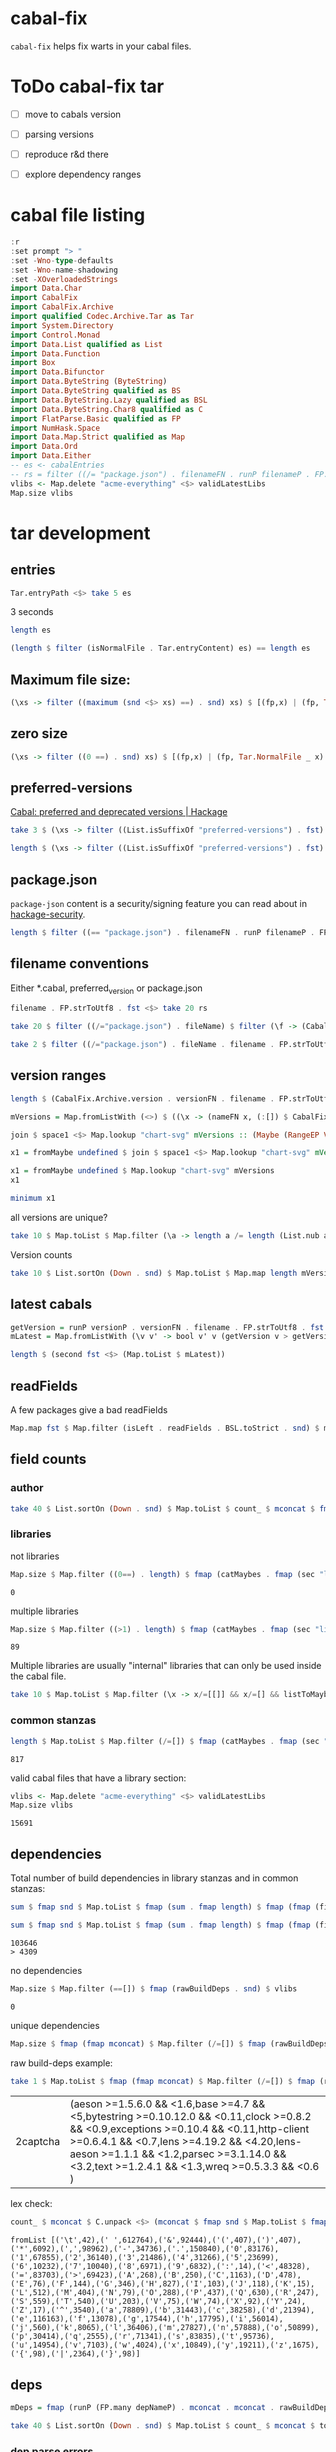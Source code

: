 * cabal-fix

[[https://hackage.haskell.org/package/cabal-fixes][https://img.shields.io/hackage/v/cabal-fix.svg]]
[[https://github.com/tonyday567/cabal-fixes/actions?query=workflow%3Ahaskell-ci][https://github.com/tonyday567/cabal-fix/workflows/haskell-ci/badge.svg]]

~cabal-fix~ helps fix warts in your cabal files.

* ToDo cabal-fix tar
:LOGBOOK:
CLOCK: [2023-09-03 Sun 14:18]
:END:

- [ ] move to cabals version
- [ ] parsing versions

- [ ] reproduce r&d there
- [ ] explore dependency ranges

* cabal file listing

#+begin_src haskell :results output
:r
:set prompt "> "
:set -Wno-type-defaults
:set -Wno-name-shadowing
:set -XOverloadedStrings
import Data.Char
import CabalFix
import CabalFix.Archive
import qualified Codec.Archive.Tar as Tar
import System.Directory
import Control.Monad
import Data.List qualified as List
import Data.Function
import Box
import Data.Bifunctor
import Data.ByteString (ByteString)
import Data.ByteString qualified as BS
import Data.ByteString.Lazy qualified as BSL
import Data.ByteString.Char8 qualified as C
import FlatParse.Basic qualified as FP
import NumHask.Space
import Data.Map.Strict qualified as Map
import Data.Ord
import Data.Either
-- es <- cabalEntries
-- rs = filter ((/= "package.json") . filenameFN . runP filenameP . FP.strToUtf8 . fst) $ (\xs -> filter (not . (List.isSuffixOf "preferred-versions") . fst) xs) $ [(fp,bs) | (fp, Tar.NormalFile bs _) <- (\e -> (Tar.entryPath e, Tar.entryContent e)) <$> es]
vlibs <- Map.delete "acme-everything" <$> validLatestLibs
Map.size vlibs
#+end_src

#+RESULTS:
: [1 of 2] Compiling CabalFix         ( src/CabalFix.hs, interpreted ) [Source file changed]
: Ok, two modules loaded.
: >
: >
: > >
: 15691

* tar development
** entries
#+begin_src haskell :results output
Tar.entryPath <$> take 5 es
#+end_src

#+RESULTS:
: ["iconv/0.2/iconv.cabal","Crypto/3.0.3/Crypto.cabal","HDBC/1.0.1/HDBC.cabal","HDBC-odbc/1.0.1.0/HDBC-odbc.cabal","HDBC-postgresql/1.0.1.0/HDBC-postgresql.cabal"]


3 seconds

#+begin_src haskell :results output
length es
#+end_src

#+RESULTS:
: 310933


#+begin_src haskell :results output
(length $ filter (isNormalFile . Tar.entryContent) es) == length es
#+end_src

#+RESULTS:
: True

** Maximum file size:

#+begin_src haskell :results output
(\xs -> filter ((maximum (snd <$> xs) ==) . snd) xs) $ [(fp,x) | (fp, Tar.NormalFile _ x) <- (\e -> (Tar.entryPath e, Tar.entryContent e)) <$> es]
#+end_src

#+RESULTS:
: [("acme-everything/2018.11.18/acme-everything.cabal",261865)]

** zero size

#+begin_src haskell :results output
(\xs -> filter ((0 ==) . snd) xs) $ [(fp,x) | (fp, Tar.NormalFile _ x) <- (\e -> (Tar.entryPath e, Tar.entryContent e)) <$> es]
#+end_src

#+RESULTS:
: [("lzma/preferred-versions",0),("signal/preferred-versions",0),("peyotls-codec/preferred-versions",0),("th-orphans/preferred-versions",0),("GPipe/preferred-versions",0),("GPipe/preferred-versions",0),("base-orphans/preferred-versions",0),("MailchimpSimple/preferred-versions",0),("warp/preferred-versions",0),("table-layout/preferred-versions",0),("d3d11binding/preferred-versions",0),("shakespeare-sass/preferred-versions",0),("kawhi/preferred-versions",0),("hip/preferred-versions",0),("lowgl/preferred-versions",0),("lowgl/preferred-versions",0),("NetSNMP/preferred-versions",0),("xml-conduit/preferred-versions",0),("penrose/preferred-versions",0),("aeson-diff/preferred-versions",0),("milena/preferred-versions",0),("hruby/preferred-versions",0),("hruby/preferred-versions",0),("parsec/preferred-versions",0),("qchas/preferred-versions",0),("monadiccp/preferred-versions",0),("preprocessor-tools/preferred-versions",0),("line-bot-sdk/preferred-versions",0),("debug-dump/preferred-versions",0),("microlens-process/preferred-versions",0),("doldol/preferred-versions",0),("doldol/preferred-versions",0),("tensorflow-core-ops/preferred-versions",0),("bitwise-enum/preferred-versions",0),("bitwise-enum/preferred-versions",0),("simple-cabal/preferred-versions",0),("zip/preferred-versions",0),("shake-plus/preferred-versions",0),("tasty-html/preferred-versions",0),("logict/preferred-versions",0),("hw-kafka-client/preferred-versions",0),("geojson/preferred-versions",0),("dialogue/preferred-versions",0),("scalendar/preferred-versions",0)]

** preferred-versions

[[https://hackage.haskell.org/package/Cabal/preferred][Cabal: preferred and deprecated versions | Hackage]]

#+begin_src haskell :results output
take 3 $ (\xs -> filter ((List.isSuffixOf "preferred-versions") . fst) xs) $ [(fp,bs) | (fp, Tar.NormalFile bs _) <- (\e -> (Tar.entryPath e, Tar.entryContent e)) <$> es]
#+end_src

#+RESULTS:
: [("ADPfusion/preferred-versions","ADPfusion <0.4.0.0 || >0.4.0.0"),("AesonBson/preferred-versions","AesonBson <0.2.0 || >0.2.0 && <0.2.1 || >0.2.1"),("BiobaseXNA/preferred-versions","BiobaseXNA <0.9.1.0 || >0.9.1.0")]

#+begin_src haskell :results output
length $ (\xs -> filter ((List.isSuffixOf "preferred-versions") . fst) xs) $ [(fp,bs) | (fp, Tar.NormalFile bs _) <- (\e -> (Tar.entryPath e, Tar.entryContent e)) <$> es]
#+end_src

#+RESULTS:
: 3280

** package.json

=package-json= content is a security/signing feature you can read about in [[https://github.com/haskell/hackage-security/blob/master/README.md][hackage-security]].

#+begin_src haskell :results output
length $ filter ((== "package.json") . filenameFN . runP filenameP . FP.strToUtf8 . fst) $ filter (not . (List.isSuffixOf "preferred-versions") . fst) $ [(fp,bs) | (fp, Tar.NormalFile bs _) <- (\e -> (Tar.entryPath e, Tar.entryContent e)) <$> es]
#+end_src

#+RESULTS:
: 134994

** filename conventions

Either *.cabal, preferred_version or package.json

#+begin_src haskell :results output
filename . FP.strToUtf8 . fst <$> take 20 rs
#+end_src

#+RESULTS:
: [FileName {name = "iconv", version = "0.2", fileName = "iconv.cabal"},FileName {name = "Crypto", version = "3.0.3", fileName = "Crypto.cabal"},FileName {name = "HDBC", version = "1.0.1", fileName = "HDBC.cabal"},FileName {name = "HDBC-odbc", version = "1.0.1.0", fileName = "HDBC-odbc.cabal"},FileName {name = "HDBC-postgresql", version = "1.0.1.0", fileName = "HDBC-postgresql.cabal"},FileName {name = "HDBC-sqlite3", version = "1.0.1.0", fileName = "HDBC-sqlite3.cabal"},FileName {name = "darcs-graph", version = "0.1", fileName = "darcs-graph.cabal"},FileName {name = "hask-home", version = "2006.3.23", fileName = "hask-home.cabal"},FileName {name = "hmp3", version = "1.1", fileName = "hmp3.cabal"},FileName {name = "lambdabot", version = "4.0", fileName = "lambdabot.cabal"},FileName {name = "parsedate", version = "2006.6.4", fileName = "parsedate.cabal"},FileName {name = "plugins", version = "1.0", fileName = "plugins.cabal"},FileName {name = "zlib", version = "0.2", fileName = "zlib.cabal"},FileName {name = "bzlib", version = "0.2", fileName = "bzlib.cabal"},FileName {name = "libxml", version = "0.1", fileName = "libxml.cabal"},FileName {name = "xslt", version = "0.1", fileName = "xslt.cabal"},FileName {name = "hxweb", version = "0.1", fileName = "hxweb.cabal"},FileName {name = "HGL", version = "3.1", fileName = "HGL.cabal"},FileName {name = "GLUT", version = "2.0", fileName = "GLUT.cabal"},FileName {name = "HUnit", version = "1.1", fileName = "HUnit.cabal"}]

#+begin_src haskell :results output
take 20 $ filter ((/="package.json") . fileName) $ filter (\f -> (CabalFix.Archive.name f <> ".cabal") /= (fileName f)) $ filename . FP.strToUtf8 . fst <$> rs
#+end_src

#+RESULTS:
: []

#+begin_src haskell :results output
take 2 $ filter ((/="package.json") . fileName . filename . FP.strToUtf8 . fst) $ rs
#+end_src

** version ranges

#+begin_src haskell :results output
length $ (CabalFix.Archive.version . versionFN . filename . FP.strToUtf8 . fst) <$> rs
#+end_src

#+RESULTS:
: 134994

#+begin_src haskell :results output
mVersions = Map.fromListWith (<>) $ ((\x -> (nameFN x, (:[]) $ CabalFix.Archive.version (versionFN x))) . filename . FP.strToUtf8 . fst) <$> rs
#+end_src

#+RESULTS:

#+begin_src haskell :results output
join $ space1 <$> Map.lookup "chart-svg" mVersions :: (Maybe (RangeEP Version))
#+end_src

#+RESULTS:
: Just (RangeEP {rangeEP = Range Version [0,0,1] Version [0,5,1,0], lowerEP = Opened, upperEP = Opened})

#+begin_src haskell :results output
x1 = fromMaybe undefined $ join $ space1 <$> Map.lookup "chart-svg" mVersions :: (RangeEP Version)
#+end_src

#+RESULTS:

#+begin_src haskell :results output
x1 = fromMaybe undefined $ Map.lookup "chart-svg" mVersions
x1
#+end_src

#+RESULTS:
: [Version [0,5,1,0],Version [0,5,0,0],Version [0,4,1,1],Version [0,4,1,0],Version [0,4,0],Version [0,3,3],Version [0,3,2],Version [0,3,1],Version [0,3,0],Version [0,2,3],Version [0,2,2],Version [0,2,1],Version [0,2,0],Version [0,1,3],Version [0,1,2],Version [0,1,1],Version [0,1,0],Version [0,0,3],Version [0,0,2],Version [0,0,1]]

#+begin_src haskell :results output
minimum x1
#+end_src

#+RESULTS:
: Version [0,0,1]

**** all versions are unique?

#+begin_src haskell :results output
take 10 $ Map.toList $ Map.filter (\a -> length a /= length (List.nub a)) mVersions
#+end_src

#+RESULTS:
: []

**** Version counts

#+begin_src haskell :results output
take 10 $ List.sortOn (Down . snd) $ Map.toList $ Map.map length mVersions
#+end_src

#+RESULTS:
: [("haskoin-store",293),("git-annex",278),("hlint",221),("yesod-core",213),("warp",201),("purescript",200),("egison",190),("hakyll",190),("pandoc",187),("persistent",184)]

** latest cabals

#+begin_src haskell :results output
getVersion = runP versionP . versionFN . filename . FP.strToUtf8 . fst
mLatest = Map.fromListWith (\v v' -> bool v' v (getVersion v > getVersion v')) $ (\x -> (nameFN . filename . FP.strToUtf8 . fst $ x, x)) <$> rs
#+end_src

#+RESULTS:

#+begin_src haskell :results output
length $ (second fst <$> (Map.toList $ mLatest))
#+end_src

#+RESULTS:
: 17445

** readFields

A few packages give a bad readFields

#+begin_src haskell :results output
Map.map fst $ Map.filter (isLeft . readFields . BSL.toStrict . snd) $ mLatest -- readFields
#+end_src

#+RESULTS:
: fromList [("DSTM","DSTM/0.1.2/DSTM.cabal"),("control-monad-exception-mtl","control-monad-exception-mtl/0.10.3/control-monad-exception-mtl.cabal"),("ds-kanren","ds-kanren/0.2.0.1/ds-kanren.cabal"),("metric","metric/0.2.0/metric.cabal"),("phasechange","phasechange/0.1/phasechange.cabal"),("smartword","smartword/0.0.0.5/smartword.cabal")]

#+RESULTS:





** field counts
*** author

#+begin_src haskell :results output
take 40 $ List.sortOn (Down . snd) $ Map.toList $ count_ $ mconcat $ fmap snd $ Map.toList $ Map.map (mconcat . fmap author . snd) vlls
#+end_src

#+RESULTS:
: [("Brendan Hay",529),("Nikita Volkov <nikita.y.volkov@mail.ru>",148),("Tom Sydney Kerckhove",119),("Andrew Martin",110),("Edward A. Kmett",99),("OleksandrZhabenko",88),("Henning Thielemann <haskell@henning-thielemann.de>",87),("Michael Snoyman",83),("Daniel Firth",80),("M Farkas-Dyck",79),("Vanessa McHale",75),("Vincent Hanquez <vincent@snarc.org>",63),("Chris Martin",61),("Oleg Grenrus <oleg.grenrus@iki.fi>",59),("Renzo Carbonara",57),("Michael Snoyman <michael@snoyman.com>",52),("Tony Morris <\202\135\199\157u\203\153s\196\177\201\185\201\185o\201\175\202\135@\215\159\215\159\199\157\202\158s\201\144\201\165>",50),("I\195\177aki Garc\195\173a Etxebarria",48),("chessai",48),("Fumiaki Kinoshita",47),("John Ky",46),("Ian Duncan",45),("Chris Done",42),("Athan Clark",39),("Chris Penner",36),("Jeremy Shaw",35),("Kazu Yamamoto <kazu@iij.ad.jp>",35),("Bryan O'Sullivan <bos@serpentine.com>",34),("Herbert Valerio Riedel",34),("John Wiegley",34),("Torsten Schmits",34),("Marco Zocca",33),("Jakub Waszczuk",32),("Jinjing Wang",32),("Rohan Drape",32),("HirotomoMoriwaki<philopon.dependence@gmail.com>",31),("James Cook <mokus@deepbondi.net>",31),("Jonathan Fischoff",31),("Justin Le",30),("Obsidian Systems LLC",30)]

*** libraries

not libraries

#+begin_src haskell :exports both
Map.size $ Map.filter ((0==) . length) $ fmap (catMaybes . fmap (sec "library") . snd) vlls
#+end_src

#+RESULTS:
: 0

multiple libraries

#+begin_src haskell :exports both
Map.size $ Map.filter ((>1) . length) $ fmap (catMaybes . fmap (sec "library") . snd) vlls
#+end_src

#+RESULTS:
: 89

Multiple libraries are usually "internal" libraries that can only be used inside the cabal file.

#+begin_src haskell :results output
take 10 $ Map.toList $ Map.filter (\x -> x/=[[]] && x/=[] && listToMaybe x /= Just []) $ fmap (fmap (fmap secName) . fmap fst . catMaybes . fmap (sec "library") . snd) vlls
#+end_src

#+RESULTS:
: [("LiterateMarkdown",[[("name","converter")]]),("attoparsec",[[("name","attoparsec-internal")],[]]),("balkon",[[("name","balkon-internal")],[]]),("buffet",[[("name","buffet-internal")]]),("cabal-fmt",[[("name","version-interval")],[("name","cabal-fmt-internal")]]),("cuckoo",[[("name","random-internal")],[]]),("dhrun",[[("name","dhrun-lib")]]),("escoger",[[("name","escoger-lib")]]),("ghc-plugs-out",[[("name","no-op-plugin")],[("name","undefined-init-plugin")],[("name","undefined-solve-plugin")],[("name","undefined-stop-plugin")],[("name","call-count-plugin")]]),("hackage-cli",[[("name","cabal-revisions")]])]

*** common stanzas

#+begin_src haskell :exports both
length $ Map.toList $ Map.filter (/=[]) $ fmap (catMaybes . fmap (sec "common")) $ fmap snd vlls
#+end_src

#+RESULTS:
: 817

valid cabal files that have a library section:

#+begin_src haskell :exports both
vlibs <- Map.delete "acme-everything" <$> validLatestLibs
Map.size vlibs
#+end_src

#+RESULTS:
: 15691

** dependencies

Total number of build dependencies in library stanzas and in common stanzas:

#+begin_src haskell :results output :exports both
sum $ fmap snd $ Map.toList $ fmap (sum . fmap length) $ fmap (fmap (fieldValues "build-depends")) $ Map.filter (/=[]) $ fmap (fmap snd . catMaybes . fmap (sec "library") . snd) vlibs

sum $ fmap snd $ Map.toList $ fmap (sum . fmap length) $ fmap (fmap (fieldValues "build-depends")) $ Map.filter (/=[]) $ fmap (fmap snd . catMaybes . fmap (sec "common") . snd) vlibs
#+end_src

#+RESULTS:
: 103646
: > 4309


no dependencies

#+begin_src haskell :exports both
Map.size $ Map.filter (==[]) $ fmap (rawBuildDeps . snd) $ vlibs
#+end_src

#+RESULTS:
: 0

unique dependencies

#+begin_src haskell
Map.size $ fmap (fmap mconcat) $ Map.filter (/=[]) $ fmap (rawBuildDeps . snd) $ vlibs
#+end_src

#+RESULTS:
: 15691


raw build-deps example:

#+begin_src haskell :exports both
take 1 $ Map.toList $ fmap (fmap mconcat) $ Map.filter (/=[]) $ fmap (rawBuildDeps . snd) $ vlibs
#+end_src

#+RESULTS:
| 2captcha | (aeson >=1.5.6.0 && <1.6,base >=4.7 && <5,bytestring >=0.10.12.0 && <0.11,clock >=0.8.2 && <0.9,exceptions >=0.10.4 && <0.11,http-client >=0.6.4.1 && <0.7,lens >=4.19.2 && <4.20,lens-aeson >=1.1.1 && <1.2,parsec >=3.1.14.0 && <3.2,text >=1.2.4.1 && <1.3,wreq >=0.5.3.3 && <0.6 ) |

lex check:

#+begin_src haskell :exports both
count_ $ mconcat $ C.unpack <$> (mconcat $ fmap snd $ Map.toList $ fmap (fmap mconcat) $ Map.filter (/=[]) $ fmap (rawBuildDeps . snd) $ vlibs)
#+end_src

#+RESULTS:
: fromList [('\t',42),(' ',612764),('&',92444),('(',407),(')',407),('*',6092),(',',98962),('-',34736),('.',150840),('0',83176),('1',67855),('2',36140),('3',21486),('4',31266),('5',23699),('6',10232),('7',10040),('8',6971),('9',6832),(':',14),('<',48328),('=',83703),('>',69423),('A',268),('B',250),('C',1163),('D',478),('E',76),('F',144),('G',346),('H',827),('I',103),('J',118),('K',15),('L',512),('M',404),('N',79),('O',288),('P',437),('Q',630),('R',247),('S',559),('T',540),('U',203),('V',75),('W',74),('X',92),('Y',24),('Z',17),('^',3540),('a',78809),('b',31443),('c',38258),('d',21394),('e',116163),('f',13078),('g',17544),('h',17795),('i',56014),('j',560),('k',8065),('l',36406),('m',27827),('n',57888),('o',50899),('p',30414),('q',2555),('r',71341),('s',83835),('t',95736),('u',14954),('v',7103),('w',4024),('x',10849),('y',19211),('z',1675),('{',98),('|',2364),('}',98)]

** deps

#+begin_src haskell :results output
mDeps = fmap (runP (FP.many depNameP) . mconcat . mconcat . rawBuildDeps . snd) vlibs
#+end_src

#+begin_src haskell :results output
take 40 $ List.sortOn (Down . snd) $ Map.toList $ count_ $ mconcat $ toList mDeps
#+end_src

#+RESULTS:
: [("base",14790),("bytestring",4308),("containers",3690),("text",3682),("mtl",2576),("transformers",2168),("aeson",1849),("time",1339),("vector",1311),("directory",1217),("filepath",1141),("template-haskell",1100),("deepseq",1008),("unordered-containers",978),("lens",900),("binary",747),("array",730),("hashable",721),("exceptions",684),("attoparsec",654),("process",613),("stm",576),("http-types",568),("random",556),("network",533),("parsec",523),("QuickCheck",472),("data-default",465),("async",405),("primitive",392),("conduit",390),("http-client",383),("amazonka-core",362),("ghc-prim",357),("semigroups",340),("split",325),("monad-control",311),("scientific",300),("wai",291),("resourcet",285)]


*** dep parse errors

#+begin_src haskell :results output
take 2 $ Map.toList $ Map.filter (/="") $ fmap (mconcat . mconcat . rawBuildDeps . snd) $ Map.filter (isLeft . runParserEither' (depPs') . mconcat . mconcat . rawBuildDeps . snd) vlibs
#+end_src

#+RESULTS:
: [("CV","base >= 4 && < 6,parallel > 3.1,array >= 0.2.0.0,directory >= 1 && < 2,mtl >= 1.1.0,carray >= 0.1.5,QuickCheck >= 2.1,containers >= 0.2,storable-complex,binary >= 0.5,deepseq >= 1.1,bindings-DSL >= 1.0.14 && < 1.1,vector >= 0.7.0.1 && < 1.1,lazysmallcheck >= 0.5 && < 1,parallel-io    >= 0.3.2 && < 0.3.3,storable-tuple >= 0.0.2 && <= 1,mwc-random >= 0.12.0.0,primitive  >= 0.4.1, filepath >= 1.3.0.0 && < 1.4"),("Cabal","Cabal-syntax ^>= 3.10,array      >= 0.4.0.1  && < 0.6,base       >= 4.9      && < 5,bytestring >= 0.10.0.0 && < 0.12,containers >= 0.5.0.0  && < 0.7,deepseq    >= 1.3.0.1  && < 1.5,directory  >= 1.2      && < 1.4,filepath   >= 1.3.0.1  && < 1.5,pretty     >= 1.1.1    && < 1.2,process    >= 1.2.1.0  && < 1.7,time       >= 1.4.0.1  && < 1.13transformers (>= 0.3      && < 0.4) || (>=0.4.1.0 && <0.7),mtl           >= 2.1      && < 2.4,text         (>= 1.2.3.0  && < 1.3) || (>= 2.0 && < 2.1),parsec        >= 3.1.13.0 && < 3.2")]

#+begin_src haskell :results output
FP.runParser depPs' "base >= 4 && < 6,parallel > 3.1,array >= 0.2.0.0,directory >= 1 && < 2,mtl >= 1.1.0,carray >= 0.1.5,QuickCheck >= 2.1,containers >= 0.2,storable-complex,binary >= 0.5,deepseq >= 1.1,bindings-DSL >= 1.0.14 && < 1.1,vector >= 0.7.0.1 && < 1.1,lazysmallcheck >= 0.5 && < 1,parallel-io    >= 0.3.2 && < 0.3.3,storable-tuple >= 0.0.2 && <= 1,mwc-random >= 0.12.0.0,primitive  >= 0.4.1, filepath >= 1.3.0.0 && < 1.4"
#+end_src

#+RESULTS:
: OK [Dep' {dep' = "base", depRange' = Just (Left (DepRange "4" "6"))},Dep' {dep' = "parallel", depRange' = Just (Right "> 3.1")},Dep' {dep' = "array", depRange' = Just (Left (DepLower "0.2.0.0"))},Dep' {dep' = "directory", depRange' = Just (Left (DepRange "1" "2"))},Dep' {dep' = "mtl", depRange' = Just (Left (DepLower "1.1.0"))},Dep' {dep' = "carray", depRange' = Just (Left (DepLower "0.1.5"))},Dep' {dep' = "QuickCheck", depRange' = Just (Left (DepLower "2.1"))},Dep' {dep' = "containers", depRange' = Just (Left (DepLower "0.2"))},Dep' {dep' = "storable-complex", depRange' = Just (Right "")},Dep' {dep' = "binary", depRange' = Just (Left (DepLower "0.5"))},Dep' {dep' = "deepseq", depRange' = Just (Left (DepLower "1.1"))},Dep' {dep' = "bindings-DSL", depRange' = Just (Left (DepRange "1.0.14" "1.1"))},Dep' {dep' = "vector", depRange' = Just (Left (DepRange "0.7.0.1" "1.1"))},Dep' {dep' = "lazysmallcheck", depRange' = Just (Left (DepRange "0.5" "1"))},Dep' {dep' = "parallel-io", depRange' = Just (Left (DepRange "0.3.2" "0.3.3"))},Dep' {dep' = "storable-tuple", depRange' = Just (Left (DepLower "0.0.2"))}] "&& <= 1,mwc-random >= 0.12.0.0,primitive  >= 0.4.1, filepath >= 1.3.0.0 && < 1.4"


#+begin_src haskell :results output
take 4 $ Map.toList $ fmap (second (mconcat . mconcat . rawBuildDeps)) $ Map.filter (isLeft . (runParserEither (FP.many depNameP)) . mconcat . mconcat . rawBuildDeps . snd) vlibs

#+end_src

#+RESULTS:
: []

#+begin_src haskell :results output :exports both
deps = fmap (fromRight undefined . parseDeps . mconcat . mconcat . rawBuildDeps . snd) vlibs
Map.size deps
sum $ Map.elems $ fmap length deps
#+end_src

#+RESULTS:
#+begin_example
<interactive>:619:36-44: error: [GHC-88464]
    Variable not in scope: parseDeps :: ByteString -> Either a0 b
    Suggested fix:
      Perhaps use one of these:
        ‘parseDep’ (line 1002), ‘parseDepFL’ (line 328)
<interactive>:620:10-13: error: [GHC-88464]
    Variable not in scope: deps :: Map.Map k0 a0
    Suggested fix:
      Perhaps use one of these:
        ‘dep’ (line 899), ‘eps’ (imported from NumHask.Space),
        ‘depP’ (line 934)
<interactive>:621:31-34: error: [GHC-88464]
    Variable not in scope: deps :: Map.Map k0 (t0 a0)
    Suggested fix:
      Perhaps use one of these:
        ‘dep’ (line 899), ‘eps’ (imported from NumHask.Space),
        ‘depP’ (line 934)
#+end_example

#+begin_src haskell :results output :exports both
take 3 $ Map.toList deps
#+end_src

#+RESULTS:
: [("2captcha",["aeson","base","bytestring","clock","exceptions","http-client","lens","lens-aeson","parsec","text","wreq"]),("3dmodels",["base","attoparsec","bytestring","linear","packer"]),("AAI",["base"])]

packages with the most dependencies:

#+begin_src haskell :exports both
take 20 $ List.sortOn (Down . snd) $ fmap (second length) $ Map.toList deps
#+end_src

#+RESULTS:
| yesod-platform  | 132 |
| hackport        | 127 |
| planet-mitchell | 109 |
| raaz            | 104 |
| hevm            |  84 |
| sockets         |  82 |
| btc-lsp         |  71 |
| too-many-cells  |  70 |
| ghcide          |  69 |
| pandoc          |  68 |
| cachix          |  67 |
| sprinkles       |  67 |
| emanote         |  64 |
| freckle-app     |  64 |
| pantry-tmp      |  64 |
| taffybar        |  63 |
| neuron          |  61 |
| project-m36     |  61 |
| NGLess          |  60 |
| stack           |  59 |

dependees

#+begin_src haskell :exports both
fmap (take 20) $ fmap (List.sortOn (Down . snd)) $ fmap Map.toList $ S.fold count $ S.concatMap S.fromList $ S.fromList $ fmap snd $ Map.toList deps
#+end_src

#+RESULTS:
| base                 | 14709 |
| bytestring           |  5399 |
| text                 |  4969 |
| containers           |  4712 |
| mtl                  |  3473 |
| transformers         |  3069 |
| aeson                |  2021 |
| time                 |  1932 |
| vector               |  1797 |
| directory            |  1608 |
| filepath             |  1532 |
| template-haskell     |  1456 |
| unordered-containers |  1388 |
| deepseq              |  1248 |
| lens                 |  1175 |
| binary               |   932 |
| hashable             |   930 |
| array                |   889 |
| exceptions           |   855 |
| process              |   851 |


All the dependees found:

#+begin_src haskell :exports both
bdnames <- fmap (fmap fst) $ fmap Map.toList $ S.fold count $ S.concatMap S.fromList $ S.fromList $ fmap snd $ Map.toList deps

length bdnames
#+end_src

#+RESULTS:
: > 5873

*** dependency name errors

dependees not in the cabal index:

#+begin_src haskell :results output :exports both
length $ filter (not . (`elem` (Map.keys vlibs))) bdnames

take 10 $ filter (not . (`elem` (Map.keys vlibs))) bdnames

#+end_src

#+RESULTS:
: 233
: > ["Codec-Compression-LZF","Consumer","DOM","DebugTraceHelpers","FieldTrip","FindBin","HJavaScript","HTTP-Simple","Imlib","LRU"]

excluding these:

#+begin_src haskell :results output :exports both
depsExclude = filter (not . (`elem` (Map.keys vlibs))) bdnames
vdeps = fmap (filter (not . (`elem` depsExclude))) deps
Map.size vdeps
sum $ fmap snd $ Map.toList $ fmap length vdeps
#+end_src

#+RESULTS:
:
: > 14779
: 106238

*** potential error sources

- [X] error 1 - commas can be inside braces

- [ ] error 2 - plain old dodgy depends
  acme-everything, cabal, deprecated packages

- [ ] error 3 - multiple build-depends in one stanza

- [ ] error 4 - cpp & conditionals

- [ ] error 5 - packages not on Hackage

   cardano
   "This library requires quite a few exotic dependencies from the cardano realm which aren't necessarily on hackage nor stackage. The dependencies are listed in stack.yaml, make sure to also include those for importing cardano-transactions." ~ https://raw.githubusercontent.com/input-output-hk/cardano-haskell/d80bdbaaef560b8904a828197e3b94e667647749/snapshots/cardano-1.24.0.yaml

- [ ] error 6 - internal library (only available to the main cabal library stanza)
  yahoo-prices, vector-endian, symantic-parser

Empty lists are mostly due to bad conditional parsing

 #+begin_src haskell :exports both
 Map.size $ Map.filter null deps
 #+end_src

 #+RESULTS:
 : 243

** algebraic-graphs

An (algebraic) graph of dependencies:

#+begin_src haskell :results output
depG = stars (Map.toList vdeps)
#+end_src

#+begin_src haskell
:t depG
#+end_src

#+RESULTS:
: depG :: Algebra.Graph.Graph String

#+begin_src haskell
ToGraph.preSet "folds" depG
#+end_src

#+RESULTS:
: fromList ["folds-common","mealy","online","proton"]

#+begin_src haskell
ToGraph.postSet "folds" depG
#+end_src

#+RESULTS:
: fromList ["adjunctions","base","bifunctors","comonad","constraints","contravariant","data-reify","distributive","lens","mtl","pointed","profunctors","reflection","semigroupoids","transformers","unordered-containers","vector"]

https://hackage.haskell.org/package/proton




#+begin_src haskell :results output :exports both
vertexCount depG
edgeCount depG
#+end_src

#+RESULTS:
: 14779
: 105693

** graphics

=text= package dependency example

#+begin_src haskell
 supers = upstreams "text" depG <> Set.singleton "text"
 superG = induce (`elem` (toList supers)) depG
 #+end_src

#+RESULTS:

#+begin_src haskell :file other/textdeps.svg :results output graphics file :exports results
 baseGraph = defaultGraph & attL NodeType (ID "shape") .~ Just (ID "box") & gattL (ID "rankdir") .~ Just (IDQuoted "BT")
 g <- processGraph $ toDotGraphWith UnDirected baseGraph (fmap packUTF8 superG)
 writeChartSvg "other/textdeps.svg" (graphToChart g)
 #+end_src

 #+RESULTS:
 [[file:other/textdeps.svg]]


=folds=

#+begin_src haskell
 supers = upstreams "folds" depG <> Set.singleton "folds"
 superG = induce (`elem` (toList supers)) depG
 #+end_src

 #+RESULTS:
 : <interactive>:117:2: warning: [-Wname-shadowing]
 :     This binding for ‘superG’ shadows the existing binding
 :       defined at <interactive>:110:2


#+begin_src haskell :file other/foldsdeps.svg :results output graphics file :exports results
 baseGraph = defaultGraph & attL NodeType (ID "shape") .~ Just (ID "box") & gattL (ID "rankdir") .~ Just (IDQuoted "BT")
 g <- processGraph $ toDotGraphWith UnDirected baseGraph (fmap packUTF8 superG)
 writeChartSvg "other/foldsdeps.svg" (graphToChart g)
 #+end_src

 #+RESULTS:
 [[file:other/foldsdeps.svg]]


=mealy= package dependencies

#+begin_src haskell
 supers = upstreams "mealy" depG <> Set.singleton "mealy"
 superG = induce (`elem` (toList (Set.delete "base" supers))) depG
 #+end_src

#+RESULTS:
: <interactive>:124:2: warning: [-Wname-shadowing]
:     This binding for ‘superG’ shadows the existing binding
:       defined at <interactive>:117:2

#+begin_src haskell :file other/mealy.svg :results output graphics file :exports results
 g <- processGraph $ toDotGraphWith UnDirected baseGraph (fmap packUTF8 superG)
 writeChartSvg "other/mealy.svg" (graphToChart g)
 #+end_src

 #+RESULTS:
 [[file:other/mealy.svg]]



* Retrieve test cabals

#+begin_src haskell :results output
cs <- getTestCabals
cs' = Map.fromList cs
bs = fromMaybe (error "bad lookup") $ Map.lookup "numhask.cabal" cs'
#+end_src

#+RESULTS:

rerender and save as a file

#+begin_src haskell :results output
fst <$> cs
#+end_src

#+RESULTS:
: ["tonyday567.cabal","research-hackage.cabal","anal.cabal","numhask-array.cabal","chart-svg.cabal","cabal-fix.cabal","numhask-space.cabal","mealy.cabal","formatn.cabal","prettychart.cabal","dotparse.cabal","perf.cabal","numhask.cabal","ephemeral.cabal","box-socket.cabal","iqfeed.cabal","box.cabal","code.cabal","foo.cabal","web-rep.cabal","poker-fold.cabal"]

#+begin_src haskell :results output
void $ mapM (\(fp,bs) -> BS.writeFile ("/Users/tonyday/haskell/cabal-fix/test/rendered/" <> fp) bs) (second (rerenderCabal (defaultRenderConfig)) <$> cs)
#+end_src

#+RESULTS:

** rerenderCabal idempotence

#+begin_src haskell :results output
xs <- getTestCabals
#+end_src

#+RESULTS:

#+begin_src haskell :results output
xs' = (second (rerenderCabal (defaultRenderConfig)) <$> xs)
xs' == (second (rerenderCabal (defaultRenderConfig)) <$> xs')
#+end_src

#+RESULTS:
: True

* Diff

#+begin_src haskell :results output
import Data.Algorithm.DiffOutput
prettyDiffs $ diffToLineRanges $ getGroupedDiff (C.unpack <$> C.dropWhile isSpace <$> (C.lines bs)) (C.unpack <$> C.dropWhile isSpace <$> (C.lines $ rerenderCabal bs))

#+end_src

#+RESULTS:
: 1a2
: 21d21
: <
: 35c35,36
: < import: lang
: ---
: import:
: lang
: 46a48

* all the cabals

#+begin_src haskell :results output
allCabalProjects "/Users/tonyday/haskell"
#+end_src

#+RESULTS:
: ["numhask","eulerproject","mealy","box","formatn","prettychart","cabal-fix","code","poker-fold","numhask-space","iqfeed","box-socket","numhask-array","tonyday567","foo","web-rep","baz","dotparse","perf","anal","research-hackage","chart-svg","ephemeral"]

#+begin_src haskell :results output
cs <- allCabals "/Users/tonyday/haskell"
:t cs
#+end_src

#+RESULTS:
: cs :: [(String, ByteString)]

** write all the cabals

#+begin_src haskell :results output
cs <- getCabals "/Users/tonyday/haskell/cabal-fix/test/rendered/"
ns = takeWhile (/='.') . fst <$> cs
ns
#+end_src

#+RESULTS:
: ["tonyday567","research-hackage","anal","numhask-array","chart-svg","cabal-fix","numhask-space","mealy","formatn","prettychart","dotparse","perf","numhask","ephemeral","box-socket","iqfeed","box","code","foo","web-rep","poker-fold"]

#+begin_src haskell :results output
sequence_ (zipWith (\n bs -> BS.writeFile ("/Users/tonyday/haskell/" <> n <> "/" <> n <> ".cabal") bs) ns (snd <$> cs))
#+end_src

#+RESULTS:

* writing licenses

#+begin_src haskell :results output
ps <- allCabalProjects "/Users/tonyday/haskell"
#+end_src

#+RESULTS:

#+begin_src haskell :results output
ps
#+end_src

#+RESULTS:
: ["numhask","mealy","box","formatn","prettychart","cabal-fix","code","poker-fold","numhask-space","iqfeed","box-socket","numhask-array","tonyday567","foo","web-rep","baz","dotparse","perf","anal","research-hackage","chart-svg","ephemeral"]

#+begin_src haskell :results output
sequence_ $ fromMaybe (pure ()) . (\p -> BS.writeFile ("/Users/tonyday/haskell/" <> p <> "/" <> "LICENSE") . C.pack . licenseFile "Tony Day" . show <$> (Map.lookup p (Map.fromList yearList))) <$> ps
#+end_src

#+RESULTS:

* categories

#+begin_src haskell :results output
myCats = first (takeWhile (/='.')) . second ((maybe "" (\(Field _ ((FieldLine _ c:_))) -> c)) . listToMaybe . filter (hasName ["category"]) . toFields) <$> cs
#+end_src

#+RESULTS:

#+begin_src haskell :results output
myCats
#+end_src

#+RESULTS:
: [("tonyday567","project"),("research-hackage","project"),("anal","project"),("numhask-array","project"),("chart-svg","charts"),("cabal-fix","project"),("numhask-space","mathematics"),("mealy","folding"),("formatn","Development"),("prettychart","project"),("dotparse","project"),("perf","project"),("numhask","mathematics"),("ephemeral","project"),("box-socket","project"),("iqfeed","API"),("box","project"),("code","project"),("foo",""),("web-rep","web"),("poker-fold","project")]

#+begin_src haskell :results output
import Data.Ord
take 100 $ List.sortOn (Down . snd) cats
#+end_src

#+RESULTS:
: [("Data",2427),("Web",1990),("Network",1122),("Text",1029),("Development",861),("Control",818),("SYstem",785),("Language",769),("Math",724),("Graphics",629),("Database",539),("Unclassified",487),("Testing",435),("AWS",384),("Data Structures",325),("Game",296),("Parsing",257),("Concurrency",250),("Cloud",227),("Sound",216),("Codec",190),("Google",188),("Cryptography",175),("Distribution",153),("Compilers/Interpreters",147),("FFI",139),("Generics",135),("Algorithms",134),("Bioinformatics",129),("XML",116),("Foreign",114),("JSON",114),("Utils",113),("FRP",109),("Music",106),("Yesod",104),("Console",96),("Prelude",96),("Monads",92),("Natural Language Processing",92),("User Interfaces",92),("Finance",81),("GUI",81),("Numeric",81),("AI",79),("Conduit",76),("Compiler",72),("Numerical",72),("Machine Learning",69),("Hardware",68),("Statistics",66),("Utility",66),("Configuration",65),("Time",65),("Bindings",64),("Servant",64),("Distributed Computing",62),("Logging",62),("Streaming",61),("Algebra",58),("Library",58),("Lenses",56),("Pipes",56),("ACME",55),("Dependent Types",55),("Tools",53),("Theorem Provers",52),("CLI",50),("Debug",48),("Template Haskell",46),("Graphs",44),("Test",44),("Formal Methods",43),("Security",43),("Type System",42),("Game Engine",41),("Logic",41),("API",40),("Reactivity",39),("Filesystem",38),("Parallelism",38),("Records",38),("JavaScript",35),("Nix",35),("Physics",35),("Snap",35),("Application",34),("Compression",33),("Education",33),("Embedded",33),("Enumerator",33),("GHC",33),("Serialization",31),("Code Generation",30),("Crypto",30),("PostgreSQL",30),("Data Mining",28),("Other",28),("Parser",28),("Accelerate",27)]

RESULTS:
#+begin_example
[
    ( "Data"
    , 2427
    )
,
    ( "Web"
    , 1990
    )
,
    ( "Network"
    , 1122
    )
,
    ( "Text"
    , 1029
    )
,
    ( "Development"
    , 861
    )
,
    ( "Control"
    , 818
    )
,
    ( "SYstem"
    , 785
    )
,
    ( "Language"
    , 769
    )
,
    ( "Math"
    , 724
    )
,
    ( "Graphics"
    , 629
    )
,
    ( "Database"
    , 539
    )
,
    ( "Unclassified"
    , 487
    )
,
    ( "Testing"
    , 435
    )
,
    ( "AWS"
    , 384
    )
,
    ( "Data Structures"
    , 325
    )
,
    ( "Game"
    , 296
    )
,
    ( "Parsing"
    , 257
    )
,
    ( "Concurrency"
    , 250
    )
,
    ( "Cloud"
    , 227
    )
,
    ( "Sound"
    , 216
    )
,
    ( "Codec"
    , 190
    )
,
    ( "Google"
    , 188
    )
,
    ( "Cryptography"
    , 175
    )
,
    ( "Distribution"
    , 153
    )
,
    ( "Compilers/Interpreters"
    , 147
    )
,
    ( "FFI"
    , 139
    )
,
    ( "Generics"
    , 135
    )
,
    ( "Algorithms"
    , 134
    )
,
    ( "Bioinformatics"
    , 129
    )
,
    ( "XML"
    , 116
    )
,
    ( "Foreign"
    , 114
    )
,
    ( "JSON"
    , 114
    )
,
    ( "Utils"
    , 113
    )
,
    ( "FRP"
    , 109
    )
,
    ( "Music"
    , 106
    )
,
    ( "Yesod"
    , 104
    )
,
    ( "Console"
    , 96
    )
,
    ( "Prelude"
    , 96
    )
,
    ( "Monads"
    , 92
    )
,
    ( "Natural Language Processing"
    , 92
    )
,
    ( "User Interfaces"
    , 92
    )
,
    ( "Finance"
    , 81
    )
,
    ( "GUI"
    , 81
    )
,
    ( "Numeric"
    , 81
    )
,
    ( "AI"
    , 79
    )
,
    ( "Conduit"
    , 76
    )
,
    ( "Compiler"
    , 72
    )
,
    ( "Numerical"
    , 72
    )
,
    ( "Machine Learning"
    , 69
    )
,
    ( "Hardware"
    , 68
    )
]
#+end_example

* manual over-writes

#+begin_src haskell :results output
cfg = defaultRenderConfig {replaceCategory = True, replaceCopyright = True}
#+end_src

#+RESULTS:

#+begin_src haskell :results output
void $ mapM (\(fp,bs) -> BS.writeFile ("/Users/tonyday/haskell/cabal-fix/test/rendered/" <> fp) bs) (second (rerenderCabal cfg) <$> cs)
#+end_src

#+RESULTS:

* individual directory cabal

#+begin_src haskell :results output
fp = "/Users/tonyday/haskell/eulerproject/eulerproject.cabal"
cfg = defaultRenderConfig
rerenderFile fp cfg
#+end_src

#+RESULTS:



* cabal-fix.hs development

#+begin_src haskell :results output
d <- getCurrentDirectory
fp = takeBaseName d <> ".cabal"
bs <- getCabal fp
bs' = rerenderCabal defaultRenderConfig bs
ansiWlEditExpr <$> patch bs bs'
#+end_src

#+RESULTS:
#+begin_example
Just BS.concat
  [
    +"        , Diff\n",
    +"        , filepath\n",
    +"        , markup-parse\n",
    -"        , markup-parse\n",
    -"        , Diff\n",
    -"        , tree-diff\n",
    -"        , filepath\n",
    +"        , tree-diff          >=0.3 && <0.4\n",
    -"        , markup-parse\n",
    +"        , cabal-fix\n",
    -"        , cabal-fix\n",
    +"        , markup-parse\n"]
#+end_example


#+begin_src haskell :results output
rerenderFile fp cfg
#+end_src

#+RESULTS:
#+begin_example
Just BS.concat
  [
    +"        , Diff\n",
    +"        , filepath\n",
    +"        , markup-parse\n",
    -"        , markup-parse\n",
    -"        , Diff\n",
    -"        , tree-diff\n",
    -"        , filepath\n",
    +"        , tree-diff          >=0.3 && <0.4\n",
    -"        , markup-parse\n",
    +"        , cabal-fix\n",
    -"        , cabal-fix\n",
    +"        , markup-parse\n"]
#+end_example

  #+begin_src haskell :results output
import Data.TreeDiff
fp = "/Users/tonyday/haskell/perf/perf.cabal"
bs <- getCabal fp
  #+end_src

#+RESULTS:

#+begin_src haskell :results output
bs' = rerenderCabal defaultRenderConfig bs
#+end_src

#+RESULTS:

#+begin_src haskell :results output
ansiWlEditExpr <$> patch bs bs'
#+end_src

#+RESULTS:
: Nothing
